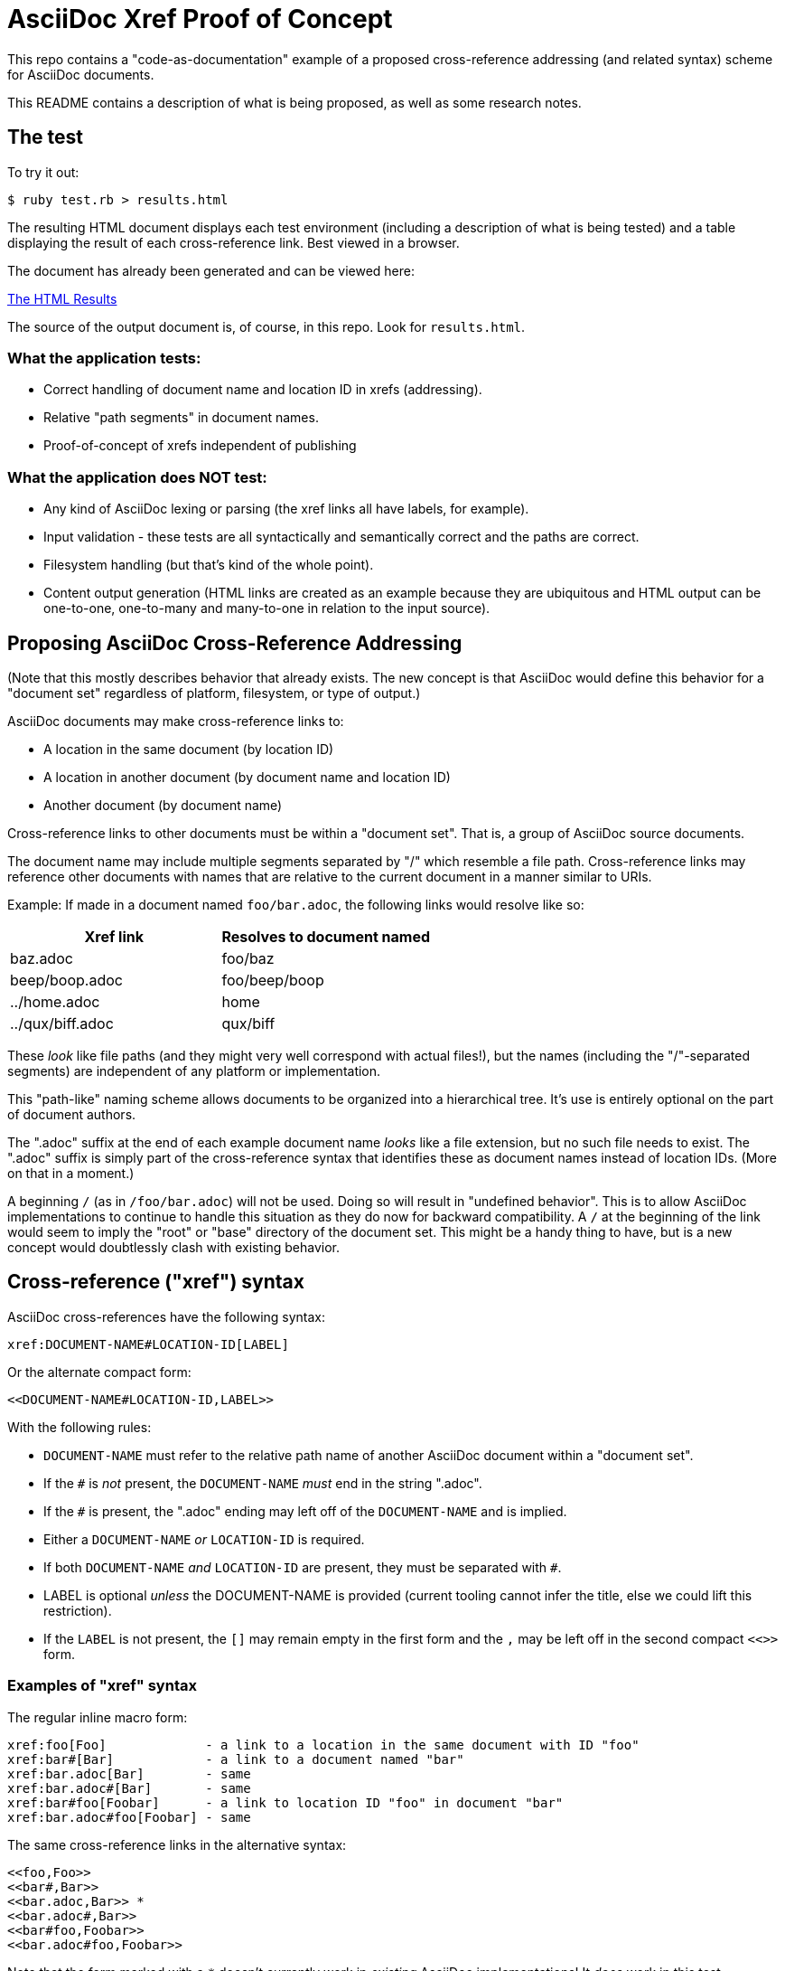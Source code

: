 = AsciiDoc Xref Proof of Concept

This repo contains a "code-as-documentation" example of a proposed cross-reference addressing (and related syntax) scheme for AsciiDoc documents.

This README contains a description of what is being proposed, as well as some research notes.

== The test

To try it out:

```
$ ruby test.rb > results.html
```

The resulting HTML document displays each test environment (including a description of what is being tested) and a table displaying the result of each cross-reference link. Best viewed in a browser.

The document has already been generated and can be viewed here:

link:https://htmlpreview.github.io/?https://github.com/ratfactor/xref.adoc/blob/main/results.html[The HTML Results]

The source of the output document is, of course, in this repo. Look for `results.html`.

=== What the application tests:

* Correct handling of document name and location ID in xrefs (addressing).
* Relative "path segments" in document names.
* Proof-of-concept of xrefs independent of publishing 

=== What the application does NOT test:

* Any kind of AsciiDoc lexing or parsing (the xref links all have labels, for example).
* Input validation - these tests are all syntactically and semantically correct and the paths are correct.
* Filesystem handling (but that's kind of the whole point).
* Content output generation (HTML links are created as an example because they are ubiquitous and HTML output can be one-to-one, one-to-many and many-to-one in relation to the input source).

== Proposing AsciiDoc Cross-Reference Addressing

(Note that this mostly describes behavior that already exists. The new concept is that AsciiDoc would define this behavior for a "document set" regardless of platform, filesystem, or type of output.)

AsciiDoc documents may make cross-reference links to:

* A location in the same document (by location ID)
* A location in another document (by document name and location ID)
* Another document (by document name)

Cross-reference links to other documents must be within a "document set". That is, a group of AsciiDoc source documents.

The document name may include multiple segments separated by "/" which resemble a file path.  Cross-reference links may reference other documents with names that are relative to the current document in a manner similar to URIs.

Example: If made in a document named `foo/bar.adoc`, the following links would resolve like so:

|===
|Xref link | Resolves to document named

|baz.adoc | foo/baz
|beep/boop.adoc | foo/beep/boop
|../home.adoc | home
|../qux/biff.adoc | qux/biff
|===

These _look_ like file paths (and they might very well correspond with actual files!), but the names (including the "/"-separated segments) are independent of any platform or implementation.

This "path-like" naming scheme allows documents to be organized into a hierarchical tree. It's use is entirely optional on the part of document authors.

The ".adoc" suffix at the end of each example document name _looks_ like a file extension, but no such file needs to exist. The ".adoc" suffix is simply part of the cross-reference syntax that identifies these as  document names instead of location IDs. (More on that in a moment.)

A beginning `/` (as in `/foo/bar.adoc`) will not be used. Doing so will result in "undefined behavior". This is to allow AsciiDoc implementations to continue to handle this situation as they do now for backward compatibility. A `/` at the beginning of the link would seem to imply the "root" or "base" directory of the document set. This might be a handy thing to have, but is a new concept would doubtlessly clash with existing behavior.

== Cross-reference ("xref") syntax

AsciiDoc cross-references have the following syntax:

----
xref:DOCUMENT-NAME#LOCATION-ID[LABEL]
----

Or the alternate compact form:

----
<<DOCUMENT-NAME#LOCATION-ID,LABEL>>
----

With the following rules:

* `DOCUMENT-NAME` must refer to the relative path name of another AsciiDoc document within a "document set".
* If the `#` is _not_ present, the `DOCUMENT-NAME` _must_ end in the string ".adoc".
* If the `#` is present, the ".adoc" ending may left off of the `DOCUMENT-NAME` and is implied.
* Either a `DOCUMENT-NAME` _or_ `LOCATION-ID` is required.
* If both `DOCUMENT-NAME` _and_ `LOCATION-ID` are present, they must be separated with `#`.
* LABEL is optional _unless_ the DOCUMENT-NAME is provided (current tooling cannot infer the title, else we could lift this restriction).
* If the `LABEL` is not present, the `[]` may remain empty in the first form and the `,` may be left off in the second compact `<<>>` form.

=== Examples of "xref" syntax

The regular inline macro form:

----
xref:foo[Foo]             - a link to a location in the same document with ID "foo"
xref:bar#[Bar]            - a link to a document named "bar"
xref:bar.adoc[Bar]        - same
xref:bar.adoc#[Bar]       - same
xref:bar#foo[Foobar]      - a link to location ID "foo" in document "bar"
xref:bar.adoc#foo[Foobar] - same
----

The same cross-reference links in the alternative syntax:

----
<<foo,Foo>> 
<<bar#,Bar>> 
<<bar.adoc,Bar>> *
<<bar.adoc#,Bar>> 
<<bar#foo,Foobar>>
<<bar.adoc#foo,Foobar>>
----

Note that the form marked with a `*` doesn't currently work in _existing_ AsciiDoc implementations! It _does_ work in this test application.

== Researching prior art

=== URI

The one linking method to rule them all is the World Wide Web's URI spec, the latest version of which is described in RFC3986:

https://www.ietf.org/rfc/rfc3986.html

> A Uniform Resource Identifier (URI) provides a simple and extensible means for identifying a resource.

The URI scheme meets goals that are a bit loftier than what is needed for cross-referencing AsciiDoc locations/documents.

_However_, link:https://www.ietf.org/rfc/rfc3986.html#section-3.3[Section 3.3 Path] seems very appropriate for identifying the absolute and relative location of a document in a set of documentation.

Specifically, it seems we could lift these portions wholesale:

----
   A path consists of a sequence of path segments separated by a slash
   ("/") character.  ...

   The path segments "." and "..", also known as dot-segments, are
   defined for relative reference within the path name hierarchy.  They
   are intended for use at the beginning of a relative-path reference
   (Section 4.2) to indicate relative position within the hierarchical
   tree of names.  This is similar to their role within some operating
   systems' file directory structures to indicate the current directory
   and parent directory, respectively.  However, unlike in a file
   system, these dot-segments are only interpreted within the URI path
   hierarchy and are removed as part of the resolution process (Section
   5.2).
----

=== Sphinx

Sphinx uses reStructuredText (reST):

* Sphinx https://en.wikipedia.org/wiki/Sphinx_(documentation_generator)
* Sphinx https://www.sphinx-doc.org/en/master/
* reST https://en.wikipedia.org/wiki/ReStructuredText
* reST https://www.sphinx-doc.org/en/master/usage/restructuredtext/index.html

Sphinx/reST has explicit support for cross-referencing to locations in other files:

> To support cross-referencing to arbitrary locations in any document, the standard reST labels are used. For this to work label names must be unique throughout the entire documentation.

Example of normal cross-reference:

----
 .. _my-reference-label:

 Section to cross-reference
 --------------------------

 This is the text of the section.

 It refers to the section itself, see :ref:`my-reference-label`.
----

The documentation explains that this will also work across files automatically!

https://www.sphinx-doc.org/en/master/usage/restructuredtext/roles.html#cross-referencing-arbitrary-locations

Sphinx _also_ has explicit support for linking to other reST documents! And note the lack of file extension:

> Link to the specified document; the document name can be specified in absolute or relative fashion. For example, if the reference :doc:`parrot` occurs in the document sketches/index, then the link refers to sketches/parrot. If the reference is :doc:`/people` or :doc:`../people`, the link refers to people.

> If no explicit link text is given (like usual: :doc:`Monty Python members </people>`), the link caption will be the title of the given document.


There's also a project that lets you write Sphinx documentation in Markdown and it supports these linking rules as well:

> There is no need to put the role. It should just be [Link text](/myMDfile) or the relative path with [Link text](myMDfile).

https://github.com/readthedocs/recommonmark/issues/108


== Texinfo

The GNU Texinfo syntax for writing manuals has the ability to cross-reference other documents:

> Ordinarily, you must always name a node in a cross-reference. However, it’s not unusual to want to refer to another manual as a whole, rather than a particular section within it. In this case, giving any section name is an unnecessary distraction.

> So, with cross-references to other manuals (see Four and Five Arguments), if the first argument is either ‘Top’ (capitalized just that way) or omitted entirely, and the third argument is omitted, the printed output includes no node or section name. (The Info output includes ‘Top’ if it was given.) 

Example, where `make` is the name of the manual to link to:

----
@xref{Top,,, make, The GNU Make Manual}.
----

* https://www.gnu.org/software/texinfo/manual/texinfo/html_node/Referring-to-a-Manual-as-a-Whole.html
* https://en.wikipedia.org/wiki/Texinfo


== Org-mode

Not surprisingly, Org-mode has a crazy number of link options:

* https://orgmode.org/manual/Link-Format.html
* https://orgmode.org/manual/Internal-Links.html
* https://orgmode.org/manual/External-Links.html

Amusingly, "internal links" reverse AsciiDoc's `[[]]` and `<<>>` anchor and xref syntax:

----
<<foo>> This is info about foo.

Here is a link to [[foo]].
----

But most relevant to the AsciiDoc situation is Org-mode's publishing process, which is impressive:

> To create a link from one Org file to another, you would use something like ‘[[file:foo.org][The foo]]’ or simply ‘[[file:foo.org]]’ (see External Links). When published, this link becomes a link to ‘foo.html’. You can thus interlink the pages of your “Org web” project and the links will work as expected when you publish them to HTML. If you also publish the Org source file and want to link to it, use an ‘http’ link instead of a ‘file:’ link, because ‘file’ links are converted to link to the corresponding ‘.html’ file. 

> Eventually, links between published documents can contain some search options (see Search Options), which will be resolved to the appropriate location in the linked file. For example, once published to HTML, the following links all point to a dedicated anchor in ‘foo.html’.

----
    [[file:foo.org::*heading]]
    [[file:foo.org::#custom-id]]
    [[file:foo.org::target]]
----

https://orgmode.org/manual/Publishing-links.html


== Wikis

From the original WikiWikiWeb to MediaWiki, linking between documents ("pages") is fundamental to Wikis.

----
A link in WikiWikiWeb is CamelCaseLikeThis.

A link in MediaWiki uses brackets like [[foo]] or  [[foo|Foo Description]].
----

* https://en.wikipedia.org/wiki/WikiWikiWeb
* https://en.wikipedia.org/wiki/Creole_(markup)

Wiki pages may or may not be stored in files and they are often converted on the fly to HTML for viewing. It is fundamental to wikis that all link conversion is completely automatic and as frictionless as possible.


== TeX / LaTeX

It looks like inter-document linking can absolutely be done, but it requires additional "packages" such as `xr` and/or `zref`. But the "external document" has to be declared in the calling document. I don't think this is something to be emulated.

https://tex.stackexchange.com/questions/14364/cross-referencing-between-different-files

== troff/Groff/nroff/etc.

Troff is truly for stand-alone documents and manual pages. They have traditional bibiographic-style "references", but virtually no concept of linking other than URL hyperlinks and email address links (which PDF and HTML export types seem to understand) (which PDF and HTML export types seem to understand).

* https://en.wikipedia.org/wiki/Troff
* https://man7.org/linux/man-pages/man7/groff_man.7.html

